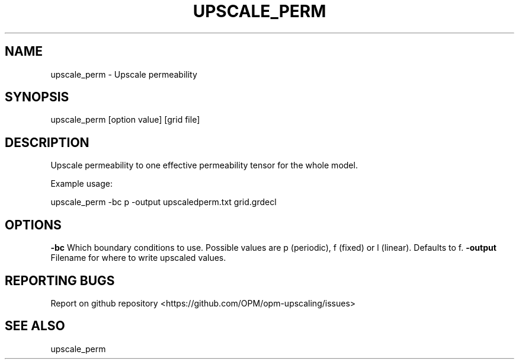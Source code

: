 .TH UPSCALE_PERM "1" "October 2021" "upscale_perm 2021.10" "User Commands"
.SH NAME
upscale_perm \- Upscale permeability
.SH SYNOPSIS
upscale_perm [option value] [grid file]
.SH DESCRIPTION
Upscale permeability to one effective permeability tensor for the whole model.

Example usage:

upscale_perm -bc p -output upscaledperm.txt grid.grdecl
.SH OPTIONS
\fB\-bc\fR Which boundary conditions to use. Possible values are p (periodic), f (fixed) or l (linear). Defaults to f.
\fB\-output\fR Filename for where to write upscaled values.
.SH "REPORTING BUGS"
Report on github repository <https://github.com/OPM/opm-upscaling/issues>
.SH "SEE ALSO"
upscale_perm
